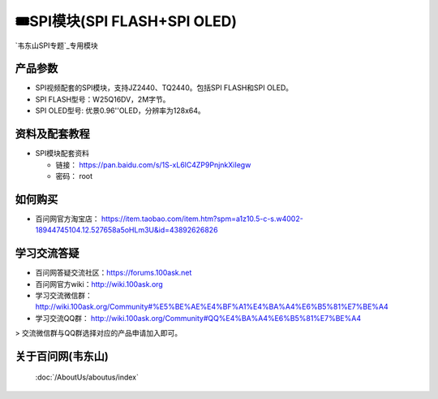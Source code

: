 ========================================
🎟SPI模块(SPI FLASH+SPI OLED)
========================================

`韦东山SPI专题`_专用模块

.. _韦东山SPI专题: https://download.100ask.org/videos_tutorial/embedded_linux/SPI/index.html


产品参数
--------------------

- SPI视频配套的SPI模块，支持JZ2440、TQ2440。包括SPI FLASH和SPI OLED。
- SPI FLASH型号：W25Q16DV，2M字节。
- SPI OLED型号: 优景0.96''OLED，分辨率为128x64。

资料及配套教程
--------------------

- SPI模块配套资料

  - 链接： https://pan.baidu.com/s/1S-xL6lC4ZP9PnjnkXiIegw
  - 密码： root

如何购买
--------------------

- 百问网官方淘宝店： https://item.taobao.com/item.htm?spm=a1z10.5-c-s.w4002-18944745104.12.527658a5oHLm3U&id=43892626826

学习交流答疑
--------------------

- 百问网答疑交流社区：https://forums.100ask.net
- 百问网官方wiki：http://wiki.100ask.org
- 学习交流微信群：http://wiki.100ask.org/Community#%E5%BE%AE%E4%BF%A1%E4%BA%A4%E6%B5%81%E7%BE%A4
- 学习交流QQ群：  http://wiki.100ask.org/Community#QQ%E4%BA%A4%E6%B5%81%E7%BE%A4

> 交流微信群与QQ群选择对应的产品申请加入即可。




关于百问网(韦东山)
--------------------

 :doc:`/AboutUs/aboutus/index`
 
 
 
 